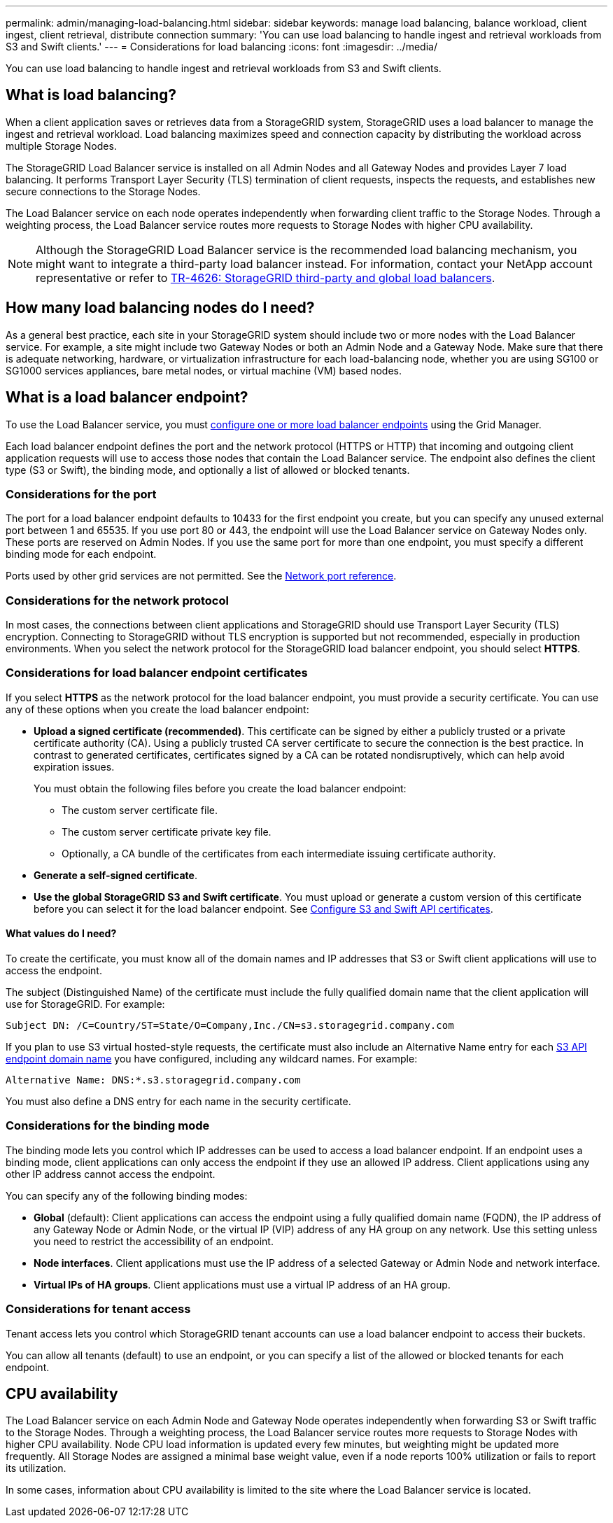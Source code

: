 ---
permalink: admin/managing-load-balancing.html
sidebar: sidebar
keywords: manage load balancing, balance workload, client ingest, client retrieval, distribute connection
summary: 'You can use load balancing to handle ingest and retrieval workloads from S3 and Swift clients.'
---
= Considerations for load balancing
:icons: font
:imagesdir: ../media/

[.lead]
You can use load balancing to handle ingest and retrieval workloads from S3 and Swift clients. 

== What is load balancing?

When a client application saves or retrieves data from a StorageGRID system, StorageGRID uses a load balancer to manage the ingest and retrieval workload. Load balancing maximizes speed and connection capacity by distributing the workload across multiple Storage Nodes.

The StorageGRID Load Balancer service is installed on all Admin Nodes and all Gateway Nodes and provides Layer 7 load balancing. It performs Transport Layer Security (TLS) termination of client requests, inspects the requests, and establishes new secure connections to the Storage Nodes.

The Load Balancer service on each node operates independently when forwarding client traffic to the Storage Nodes. Through a weighting process, the Load Balancer service routes more requests to Storage Nodes with higher CPU availability.

NOTE: Although the StorageGRID Load Balancer service is the recommended load balancing mechanism, you might want to integrate a third-party load balancer instead. For information, contact your NetApp account representative or refer to https://www.netapp.com/pdf.html?item=/media/17068-tr4626pdf.pdf[TR-4626: StorageGRID third-party and global load balancers^].


== How many load balancing nodes do I need?

As a general best practice, each site in your StorageGRID system should include two or more nodes with the Load Balancer service. For example, a site might include two Gateway Nodes or both an Admin Node and a Gateway Node. Make sure that there is adequate networking, hardware, or virtualization infrastructure for each load-balancing node, whether you are using SG100 or SG1000 services appliances, bare metal nodes, or virtual machine (VM) based nodes.

== What is a load balancer endpoint?
To use the Load Balancer service, you must xref:configuring-load-balancer-endpoints.adoc[configure one or more load balancer endpoints] using the Grid Manager.

Each load balancer endpoint defines the port and the network protocol (HTTPS or HTTP) that incoming and outgoing client application requests will use to access those nodes that contain the Load Balancer service. The endpoint also defines the client type (S3 or Swift), the binding mode, and optionally a list of allowed or blocked tenants. 

=== Considerations for the port
The port for a load balancer endpoint defaults to 10433 for the first endpoint you create, but you can specify any unused external port between 1 and 65535. If you use port 80 or 443, the endpoint will use the Load Balancer service on Gateway Nodes only. These ports are reserved on Admin Nodes. If you use the same port for more than one endpoint, you must specify a different binding mode for each endpoint.

Ports used by other grid services are not permitted. See the xref:../network/network-port-reference.adoc[Network port reference].

=== Considerations for the network protocol

In most cases, the connections between client applications and StorageGRID should use Transport Layer Security (TLS) encryption. Connecting to StorageGRID without TLS encryption is supported but not recommended, especially in production environments. When you select the network protocol for the StorageGRID load balancer endpoint, you should select *HTTPS*. 

=== Considerations for load balancer endpoint certificates

If you select *HTTPS* as the network protocol for the load balancer endpoint, you must provide a security certificate. You can use any of these options when you create the load balancer endpoint:

* *Upload a signed certificate (recommended)*. This certificate can be signed by either a publicly trusted or a private certificate authority (CA). Using a publicly trusted CA server certificate to secure the connection is the best practice. In contrast to generated certificates, certificates signed by a CA can be rotated nondisruptively, which can help avoid expiration issues.
+
You must obtain the following files before you create the load balancer endpoint:

** The custom server certificate file.
** The custom server certificate private key file.
** Optionally, a CA bundle of the certificates from each intermediate issuing certificate authority. 

* *Generate a self-signed certificate*. 

* *Use the global StorageGRID S3 and Swift certificate*. You must upload or generate a custom version of this certificate before you can select it for the load balancer endpoint. See xref:../admin/configuring-custom-server-certificate-for-storage-node.adoc[Configure S3 and Swift API certificates]. 

==== What values do I need?

To create the certificate, you must know all of the domain names and IP addresses that S3 or Swift client applications will use to access the endpoint.

The subject (Distinguished Name) of the certificate must include the fully qualified domain name that the client application will use for StorageGRID. For example:

----
Subject DN: /C=Country/ST=State/O=Company,Inc./CN=s3.storagegrid.company.com
----

If you plan to use S3 virtual hosted-style requests, the certificate must also include an Alternative Name entry for each xref:../admin/configuring-s3-api-endpoint-domain-names.adoc[S3 API endpoint domain name] you have configured, including any wildcard names. For example:

----
Alternative Name: DNS:*.s3.storagegrid.company.com
----

You must also define a DNS entry for each name in the security certificate.

=== Considerations for the binding mode

The binding mode lets you control which IP addresses can be used to access a load balancer endpoint. If an endpoint uses a binding mode, client applications can only access the endpoint if they use an allowed IP address. Client applications using any other IP address cannot access the endpoint. 

You can specify any of the following binding modes:

* *Global* (default): Client applications can access the endpoint using a fully qualified domain name (FQDN), the IP address of any Gateway Node or Admin Node, or the virtual IP (VIP) address of any HA group on any network. Use this setting unless you need to restrict the accessibility of an endpoint.

* *Node interfaces*. Client applications must use the IP address of a selected Gateway or Admin Node and network interface. 

* *Virtual IPs of HA groups*. Client applications must use a virtual IP address of an HA group.

=== Considerations for tenant access

Tenant access lets you control which StorageGRID tenant accounts can use a load balancer endpoint to access their buckets.

You can allow all tenants (default) to use an endpoint, or you can specify a list of the allowed or blocked tenants for each endpoint.

== CPU availability

The Load Balancer service on each Admin Node and Gateway Node operates independently when forwarding S3 or Swift traffic to the Storage Nodes. Through a weighting process, the Load Balancer service routes more requests to Storage Nodes with higher CPU availability. Node CPU load information is updated every few minutes, but weighting might be updated more frequently. All Storage Nodes are assigned a minimal base weight value, even if a node reports 100% utilization or fails to report its utilization.

In some cases, information about CPU availability is limited to the site where the Load Balancer service is located.

